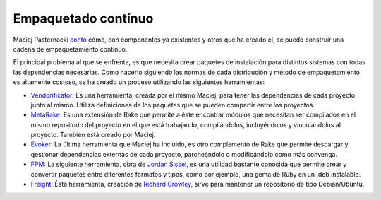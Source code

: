 .. title: Empaquetado Contínuo
.. author: Ignasi Fosch
.. slug: empaquetado-continuo
.. date: 2013-02-02 16:00
.. tags: FOSDEM,Eventos,Integración Contínua

====================
Empaquetado contínuo
====================

Maciej Pasternacki contó_ cómo, con componentes ya existentes y otros que ha creado él, se puede construir una cadena de empaquetamiento contínuo.

.. TEASER_END

El principal problema al que se enfrenta, es que necesita crear paquetes de instalación para distintos sistemas con todas las dependencias necesarias. Como hacerlo siguiendo las normas de cada distribución y método de empaquetamiento es altamente costoso, se ha creado un proceso utilizando las siguientes herramientas:

* Vendorificator_: Es una herramienta, creada por el mismo Maciej, para tener las dependencias de cada proyecto junto al mismo. Utiliza definiciones de los paquetes que se pueden compartir entre los proyectos.
* MetaRake_: Es una extensión de Rake que permite a éste encontrar módulos que necesitan ser compilados en el mismo repositorio del proyecto en el que está trabajando, compilándolos, incluyéndolos y vinculándolos al proyecto. También está creado por Maciej.
* Evoker_: La última herramienta que Maciej ha incluido, es otro complemento de Rake que permite descargar y gestionar dependencias externas de cada proyecto, parcheándolo o modificándolo como más convenga.
* FPM_: La siguiente herramienta, obra de `Jordan Sissel`_, es una utilidad bastante conocida que permite crear y convertir paquetes entre diferentes formatos y tipos, como por ejemplo, una gema de Ruby en un .deb instalable.
* Freight_: Ésta herramienta, creación de `Richard Crowley`_, sirve para mantener un repositorio de tipo Debian/Ubuntu.

.. _contó: https://fosdem.org/2013/schedule/event/continuous_packaging_pipeline/
.. _Vendorificator: https://github.com/3ofcoins/vendorificator
.. _MetaRake: https://github.com/3ofcoins/metarake
.. _Evoker: https://github.com/3ofcoins/evoker
.. _FPM: https://github.com/jordansissel/fpm
.. _`Jordan Sissel`: http://www.semicomplete.com/
.. _Freight: https://github.com/rcrowley/freight
.. _`Richard Crowley`: http://rcrowley.org/
